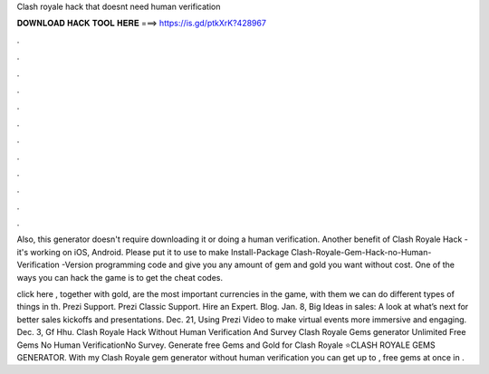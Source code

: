 Clash royale hack that doesnt need human verification



𝐃𝐎𝐖𝐍𝐋𝐎𝐀𝐃 𝐇𝐀𝐂𝐊 𝐓𝐎𝐎𝐋 𝐇𝐄𝐑𝐄 ===> https://is.gd/ptkXrK?428967



.



.



.



.



.



.



.



.



.



.



.



.

Also, this generator doesn't require downloading it or doing a human verification. Another benefit of Clash Royale Hack - it's working on iOS, Android. Please put it to use to make Install-Package Clash-Royale-Gem-Hack-no-Human-Verification -Version  programming code and give you any amount of gem and gold you want without cost. One of the ways you can hack the game is to get the cheat codes.

click here , together with gold, are the most important currencies in the game, with them we can do different types of things in th. Prezi Support. Prezi Classic Support. Hire an Expert. Blog. Jan. 8, Big Ideas in sales: A look at what’s next for better sales kickoffs and presentations. Dec. 21, Using Prezi Video to make virtual events more immersive and engaging. Dec. 3,  Gf Hhu. Clash Royale Hack Without Human Verification And Survey Clash Royale Gems generator Unlimited Free Gems No Human VerificationNo Survey. Generate free Gems and Gold for Clash Royale ⭐CLASH ROYALE GEMS GENERATOR. With my Clash Royale gem generator without human verification you can get up to , free gems at once in .
